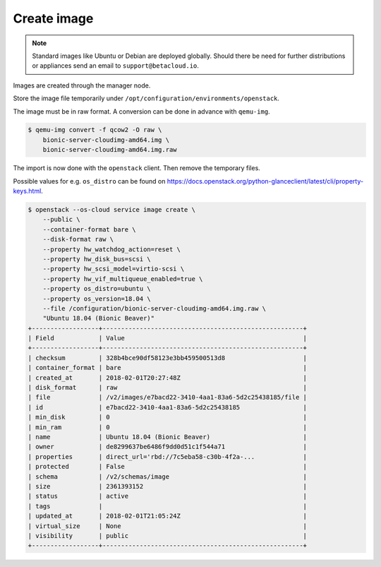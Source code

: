 ============
Create image
============

.. note::

   Standard images like Ubuntu or Debian are deployed globally. Should there be need for further distributions or appliances send an email to ``support@betacloud.io``.

Images are created through the manager node.

Store the image file temporarily under ``/opt/configuration/environments/openstack``.

The image must be in raw format. A conversion can be done in advance with ``qemu-img``.

.. code-block:: none

   $ qemu-img convert -f qcow2 -O raw \
       bionic-server-cloudimg-amd64.img \
       bionic-server-cloudimg-amd64.img.raw

The import is now done with the ``openstack`` client. Then remove the temporary files.

Possible values for e.g. ``os_distro`` can be found on https://docs.openstack.org/python-glanceclient/latest/cli/property-keys.html.

.. code-block:: none

   $ openstack --os-cloud service image create \
       --public \
       --container-format bare \
       --disk-format raw \
       --property hw_watchdog_action=reset \
       --property hw_disk_bus=scsi \
       --property hw_scsi_model=virtio-scsi \
       --property hw_vif_multiqueue_enabled=true \
       --property os_distro=ubuntu \
       --property os_version=18.04 \
       --file /configuration/bionic-server-cloudimg-amd64.img.raw \
       "Ubuntu 18.04 (Bionic Beaver)"
   +------------------+------------------------------------------------------+
   | Field            | Value                                                |
   +------------------+------------------------------------------------------+
   | checksum         | 328b4bce90df58123e3bb459500513d8                     |
   | container_format | bare                                                 |
   | created_at       | 2018-02-01T20:27:48Z                                 |
   | disk_format      | raw                                                  |
   | file             | /v2/images/e7bacd22-3410-4aa1-83a6-5d2c25438185/file |
   | id               | e7bacd22-3410-4aa1-83a6-5d2c25438185                 |
   | min_disk         | 0                                                    |
   | min_ram          | 0                                                    |
   | name             | Ubuntu 18.04 (Bionic Beaver)                         |
   | owner            | de8299637be6486f9dd0d51c1f544a71                     |
   | properties       | direct_url='rbd://7c5eba58-c30b-4f2a-...             |
   | protected        | False                                                |
   | schema           | /v2/schemas/image                                    |
   | size             | 2361393152                                           |
   | status           | active                                               |
   | tags             |                                                      |
   | updated_at       | 2018-02-01T21:05:24Z                                 |
   | virtual_size     | None                                                 |
   | visibility       | public                                               |
   +------------------+------------------------------------------------------+
